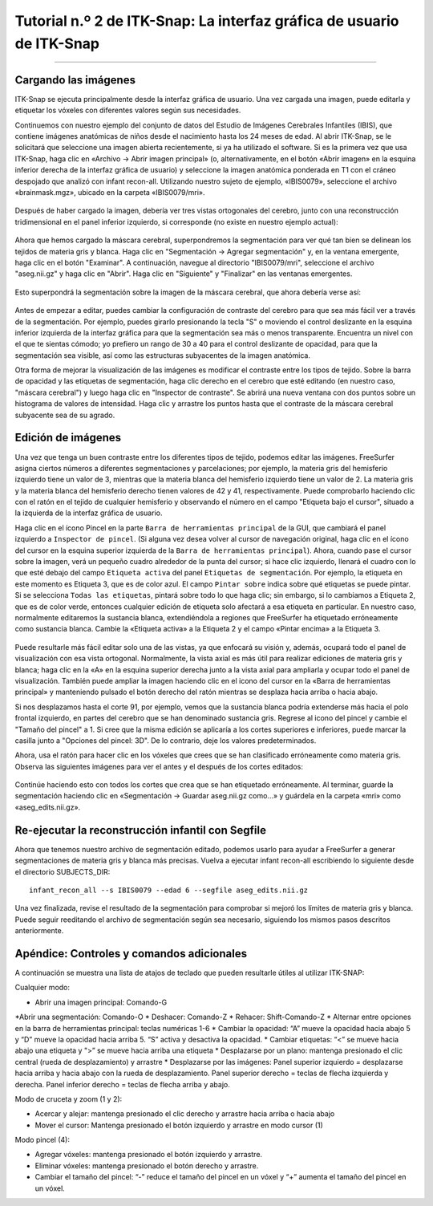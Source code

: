 

.. _ITK-Snap_02_GUI:

======================================
Tutorial n.º 2 de ITK-Snap: La interfaz gráfica de usuario de ITK-Snap
======================================

---------------

Cargando las imágenes
******************

ITK-Snap se ejecuta principalmente desde la interfaz gráfica de usuario. Una vez cargada una imagen, puede editarla y etiquetar los vóxeles con diferentes valores según sus necesidades.

Continuemos con nuestro ejemplo del conjunto de datos del Estudio de Imágenes Cerebrales Infantiles (IBIS), que contiene imágenes anatómicas de niños desde el nacimiento hasta los 24 meses de edad. Al abrir ITK-Snap, se le solicitará que seleccione una imagen abierta recientemente, si ya ha utilizado el software. Si es la primera vez que usa ITK-Snap, haga clic en «Archivo -> Abrir imagen principal» (o, alternativamente, en el botón «Abrir imagen» en la esquina inferior derecha de la interfaz gráfica de usuario) y seleccione la imagen anatómica ponderada en T1 con el cráneo despojado que analizó con infant recon-all. Utilizando nuestro sujeto de ejemplo, «IBIS0079», seleccione el archivo «brainmask.mgz», ubicado en la carpeta «IBIS0079/mri».

.. figure:: 02_LoadImage.png

Después de haber cargado la imagen, debería ver tres vistas ortogonales del cerebro, junto con una reconstrucción tridimensional en el panel inferior izquierdo, si corresponde (no existe en nuestro ejemplo actual):

.. figure:: 02_OrthogonalViews.png

Ahora que hemos cargado la máscara cerebral, superpondremos la segmentación para ver qué tan bien se delinean los tejidos de materia gris y blanca. Haga clic en "Segmentación -> Agregar segmentación" y, en la ventana emergente, haga clic en el botón "Examinar". A continuación, navegue al directorio "IBIS0079/mri", seleccione el archivo "aseg.nii.gz" y haga clic en "Abrir". Haga clic en "Siguiente" y "Finalizar" en las ventanas emergentes.

.. figure:: 02_AddSegmentation.png

Esto superpondrá la segmentación sobre la imagen de la máscara cerebral, que ahora debería verse así:

.. figure:: 02_SegmentationOverlay.png

Antes de empezar a editar, puedes cambiar la configuración de contraste del cerebro para que sea más fácil ver a través de la segmentación. Por ejemplo, puedes girarlo presionando la tecla "S" o moviendo el control deslizante en la esquina inferior izquierda de la interfaz gráfica para que la segmentación sea más o menos transparente. Encuentra un nivel con el que te sientas cómodo; yo prefiero un rango de 30 a 40 para el control deslizante de opacidad, para que la segmentación sea visible, así como las estructuras subyacentes de la imagen anatómica.

Otra forma de mejorar la visualización de las imágenes es modificar el contraste entre los tipos de tejido. Sobre la barra de opacidad y las etiquetas de segmentación, haga clic derecho en el cerebro que esté editando (en nuestro caso, "máscara cerebral") y luego haga clic en "Inspector de contraste". Se abrirá una nueva ventana con dos puntos sobre un histograma de valores de intensidad. Haga clic y arrastre los puntos hasta que el contraste de la máscara cerebral subyacente sea de su agrado.

.. figure:: 02_ContrastInspector.png


Edición de imágenes
******************

Una vez que tenga un buen contraste entre los diferentes tipos de tejido, podemos editar las imágenes. FreeSurfer asigna ciertos números a diferentes segmentaciones y parcelaciones; por ejemplo, la materia gris del hemisferio izquierdo tiene un valor de 3, mientras que la materia blanca del hemisferio izquierdo tiene un valor de 2. La materia gris y la materia blanca del hemisferio derecho tienen valores de 42 y 41, respectivamente. Puede comprobarlo haciendo clic con el ratón en el tejido de cualquier hemisferio y observando el número en el campo "Etiqueta bajo el cursor", situado a la izquierda de la interfaz gráfica de usuario.

.. nota::

  Los lados izquierdo y derecho de la imagen mostrada se encuentran en la interfaz gráfica de usuario de ITK-SNAP. Observe que el lado izquierdo de las vistas ortogonales (axiales y coronales) tiene una "R", mientras que el lado derecho de las vistas ortogonales tiene una "L".


Haga clic en el ícono Pincel en la parte ``Barra de herramientas principal`` de la GUI, que cambiará el panel izquierdo a ``Inspector de pincel``. (Si alguna vez desea volver al cursor de navegación original, haga clic en el ícono del cursor en la esquina superior izquierda de la ``Barra de herramientas principal``). Ahora, cuando pase el cursor sobre la imagen, verá un pequeño cuadro alrededor de la punta del cursor; si hace clic izquierdo, llenará el cuadro con lo que esté debajo del campo ``Etiqueta activa`` del panel ``Etiquetas de segmentación``. Por ejemplo, la etiqueta en este momento es Etiqueta 3, que es de color azul. El campo ``Pintar sobre`` indica sobre qué etiquetas se puede pintar. Si se selecciona ``Todas las etiquetas``, pintará sobre todo lo que haga clic; sin embargo, si lo cambiamos a Etiqueta 2, que es de color verde, entonces cualquier edición de etiqueta solo afectará a esa etiqueta en particular. En nuestro caso, normalmente editaremos la sustancia blanca, extendiéndola a regiones que FreeSurfer ha etiquetado erróneamente como sustancia blanca. Cambie la «Etiqueta activa» a la Etiqueta 2 y el campo «Pintar encima» a la Etiqueta 3.

.. figure:: 02_SegmentationLabels.png
  
Puede resultarle más fácil editar solo una de las vistas, ya que enfocará su visión y, además, ocupará todo el panel de visualización con esa vista ortogonal. Normalmente, la vista axial es más útil para realizar ediciones de materia gris y blanca; haga clic en la «A» en la esquina superior derecha junto a la vista axial para ampliarla y ocupar todo el panel de visualización. También puede ampliar la imagen haciendo clic en el icono del cursor en la «Barra de herramientas principal» y manteniendo pulsado el botón derecho del ratón mientras se desplaza hacia arriba o hacia abajo.

Si nos desplazamos hasta el corte 91, por ejemplo, vemos que la sustancia blanca podría extenderse más hacia el polo frontal izquierdo, en partes del cerebro que se han denominado sustancia gris. Regrese al icono del pincel y cambie el "Tamaño del pincel" a 1. Si cree que la misma edición se aplicaría a los cortes superiores e inferiores, puede marcar la casilla junto a "Opciones del pincel: 3D". De lo contrario, deje los valores predeterminados.

Ahora, usa el ratón para hacer clic en los vóxeles que crees que se han clasificado erróneamente como materia gris. Observa las siguientes imágenes para ver el antes y el después de los cortes editados:

.. figure:: 02_Ediciones_Antes.png

.. figure:: 02_Ediciones_Después.png

.. nota::

  Para comparar tus ediciones con la anatomía subyacente, cambia el control deslizante de opacidad o activa o desactiva la superposición presionando la tecla "S". También puedes deshacer una edición anterior presionando "CMD+Z" en sistemas operativos Macintosh o "CTL+Z" en Windows.
  
Continúe haciendo esto con todos los cortes que crea que se han etiquetado erróneamente. Al terminar, guarde la segmentación haciendo clic en «Segmentación -> Guardar aseg.nii.gz como...» y guárdela en la carpeta «mri» como «aseg_edits.nii.gz».


Re-ejecutar la reconstrucción infantil con Segfile
****************************************

Ahora que tenemos nuestro archivo de segmentación editado, podemos usarlo para ayudar a FreeSurfer a generar segmentaciones de materia gris y blanca más precisas. Vuelva a ejecutar infant recon-all escribiendo lo siguiente desde el directorio SUBJECTS_DIR:

::

  infant_recon_all --s IBIS0079 --edad 6 --segfile aseg_edits.nii.gz
  
Una vez finalizada, revise el resultado de la segmentación para comprobar si mejoró los límites de materia gris y blanca. Puede seguir reeditando el archivo de segmentación según sea necesario, siguiendo los mismos pasos descritos anteriormente.


Apéndice: Controles y comandos adicionales
*******************************************

A continuación se muestra una lista de atajos de teclado que pueden resultarle útiles al utilizar ITK-SNAP:

Cualquier modo:

* Abrir una imagen principal: Comando-G
*Abrir una segmentación: Comando-O
* Deshacer: Comando-Z
* Rehacer: Shift-Comando-Z
* Alternar entre opciones en la barra de herramientas principal: teclas numéricas 1-6
* Cambiar la opacidad: “A” mueve la opacidad hacia abajo 5 y “D” mueve la opacidad hacia arriba 5. “S” activa y desactiva la opacidad.
* Cambiar etiquetas: “<” se mueve hacia abajo una etiqueta y ">” se mueve hacia arriba una etiqueta
* Desplazarse por un plano: mantenga presionado el clic central (rueda de desplazamiento) y arrastre
* Desplazarse por las imágenes: Panel superior izquierdo = desplazarse hacia arriba y hacia abajo con la rueda de desplazamiento. Panel superior derecho = teclas de flecha izquierda y derecha. Panel inferior derecho = teclas de flecha arriba y abajo.

Modo de cruceta y zoom (1 y 2):

* Acercar y alejar: mantenga presionado el clic derecho y arrastre hacia arriba o hacia abajo
* Mover el cursor: Mantenga presionado el botón izquierdo y arrastre en modo cursor (1)

Modo pincel (4):

* Agregar vóxeles: mantenga presionado el botón izquierdo y arrastre.
* Eliminar vóxeles: mantenga presionado el botón derecho y arrastre.
* Cambiar el tamaño del pincel: “-” reduce el tamaño del pincel en un vóxel y “+” aumenta el tamaño del pincel en un vóxel.

